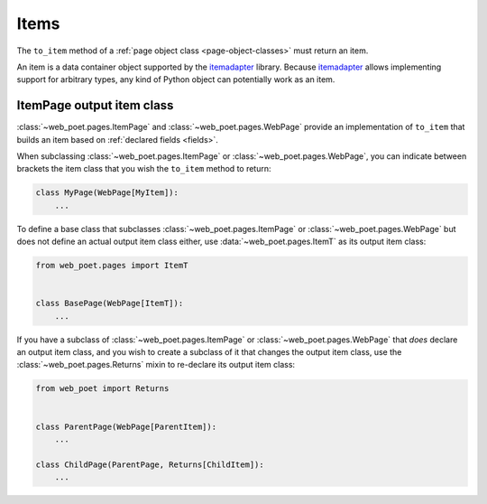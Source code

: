 .. _items:

=====
Items
=====

The ``to_item`` method of a :ref:`page object class <page-object-classes>` must
return an item.

An item is a data container object supported by the itemadapter_ library.
Because itemadapter_ allows implementing support for arbitrary types, any kind
of Python object can potentially work as an item.

.. _itemadapter: https://github.com/scrapy/itemadapter


ItemPage output item class
==========================

:class:`~web_poet.pages.ItemPage` and :class:`~web_poet.pages.WebPage` provide
an implementation of ``to_item`` that builds an item based on
:ref:`declared fields <fields>`.

When subclassing :class:`~web_poet.pages.ItemPage` or
:class:`~web_poet.pages.WebPage`, you can indicate between brackets the item
class that you wish the ``to_item`` method to return:

.. code-block:: python

   class MyPage(WebPage[MyItem]):
       ...

To define a base class that subclasses :class:`~web_poet.pages.ItemPage` or
:class:`~web_poet.pages.WebPage` but does not define an actual output item
class either, use :data:`~web_poet.pages.ItemT` as its output item class:

.. code-block:: python

   from web_poet.pages import ItemT


   class BasePage(WebPage[ItemT]):
       ...

If you have a subclass of :class:`~web_poet.pages.ItemPage` or
:class:`~web_poet.pages.WebPage` that *does* declare an output item class, and
you wish to create a subclass of it that changes the output item class, use
the :class:`~web_poet.pages.Returns` mixin to re-declare its output item class:

.. code-block:: python

   from web_poet import Returns


   class ParentPage(WebPage[ParentItem]):
       ...

   class ChildPage(ParentPage, Returns[ChildItem]):
       ...
